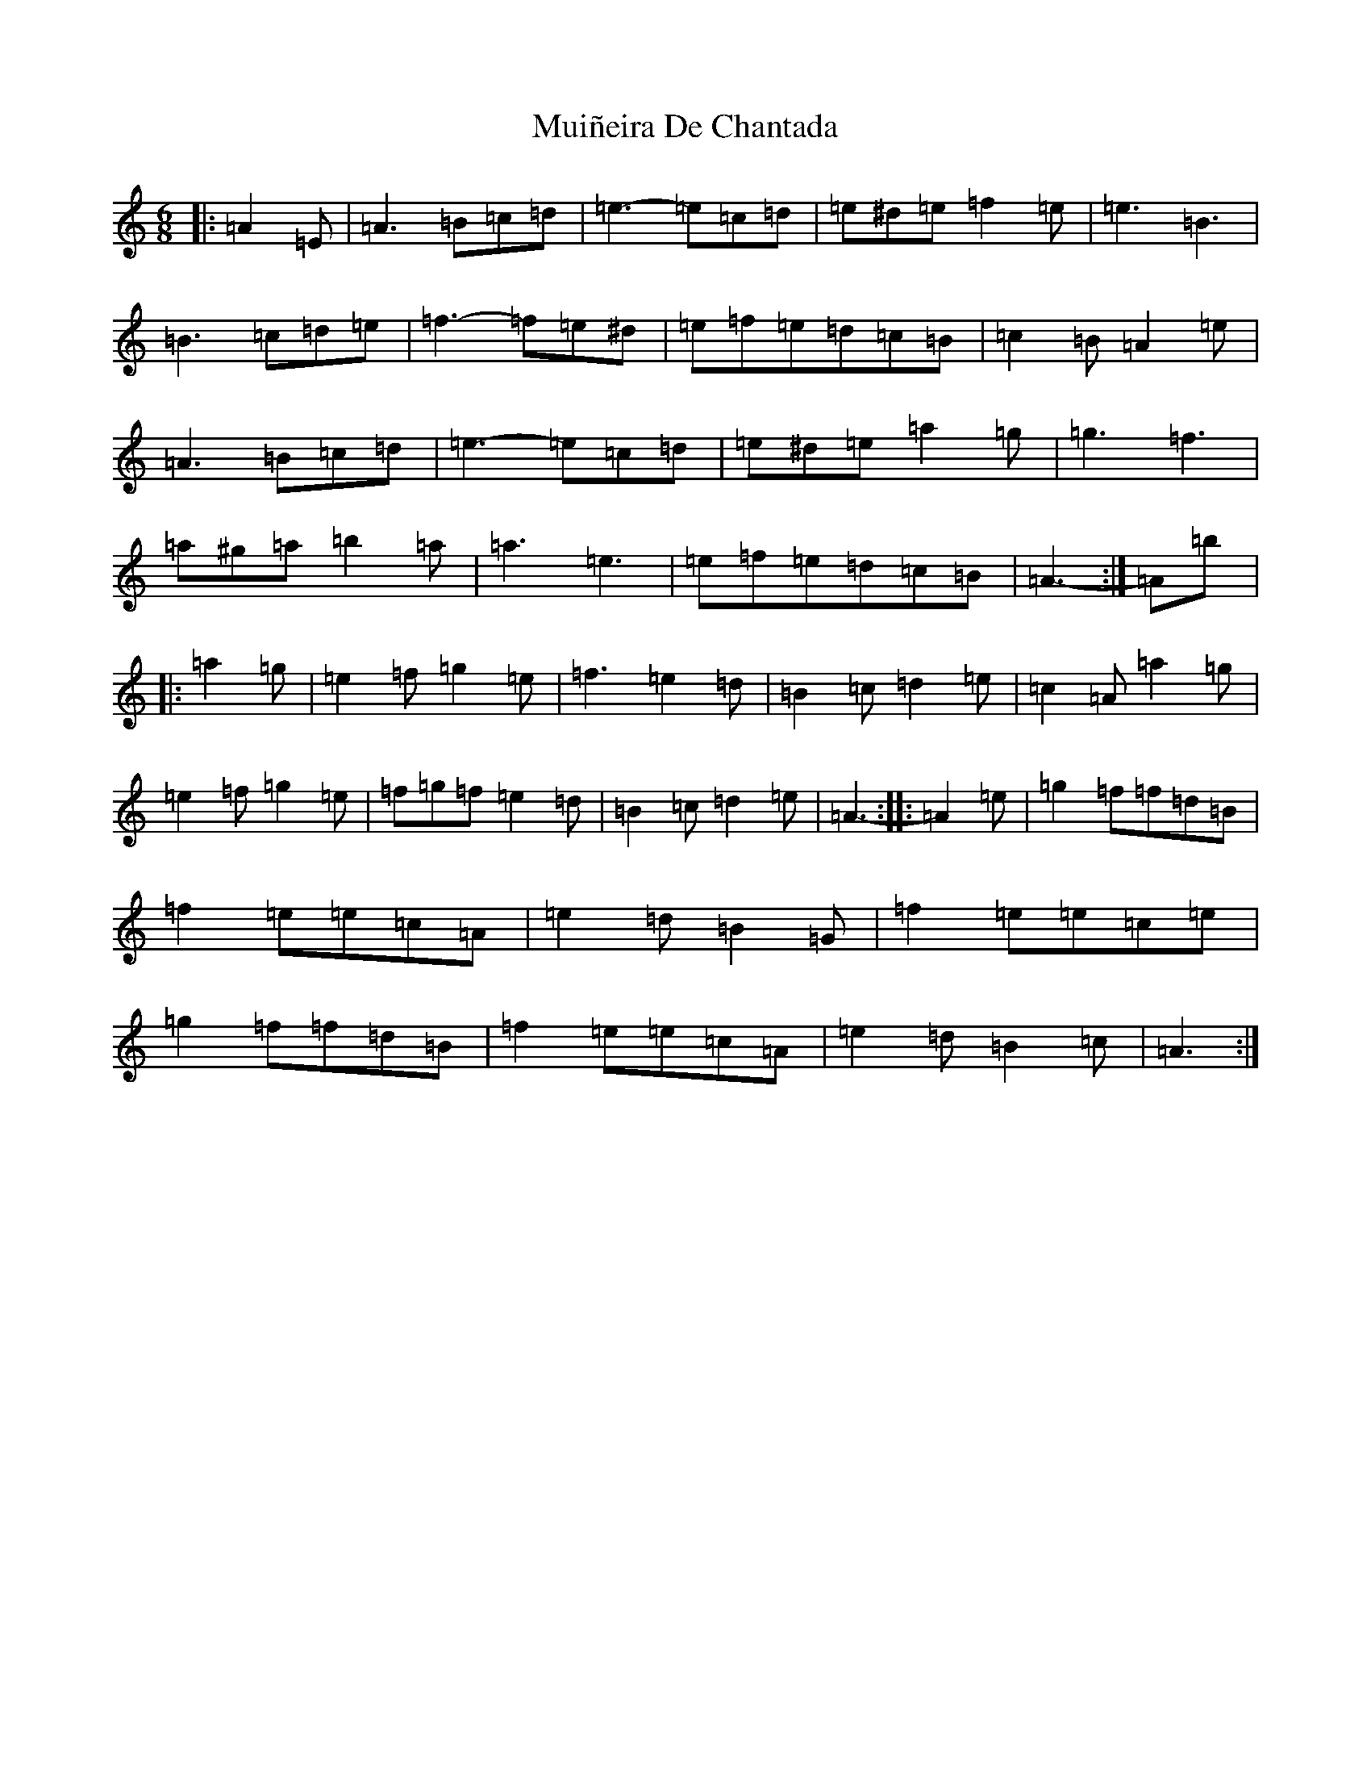 X: 14987
T: Muiñeira De Chantada
S: https://thesession.org/tunes/7738#setting7738
Z: D Major
R: jig
M: 6/8
L: 1/8
K: C Major
|:=A2=E|=A3=B=c=d|=e3-=e=c=d|=e^d=e=f2=e|=e3=B3|=B3=c=d=e|=f3-=f=e^d|=e=f=e=d=c=B|=c2=B=A2=e|=A3=B=c=d|=e3-=e=c=d|=e^d=e=a2=g|=g3=f3|=a^g=a=b2=a|=a3=e3|=e=f=e=d=c=B|=A3-:|=A=b|:=a2=g|=e2=f=g2=e|=f3=e2=d|=B2=c=d2=e|=c2=A=a2=g|=e2=f=g2=e|=f=g=f=e2=d|=B2=c=d2=e|=A3-:||:=A2=e|=g2=f=f=d=B|=f2=e=e=c=A|=e2=d=B2=G|=f2=e=e=c=e|=g2=f=f=d=B|=f2=e=e=c=A|=e2=d=B2=c|=A3:|